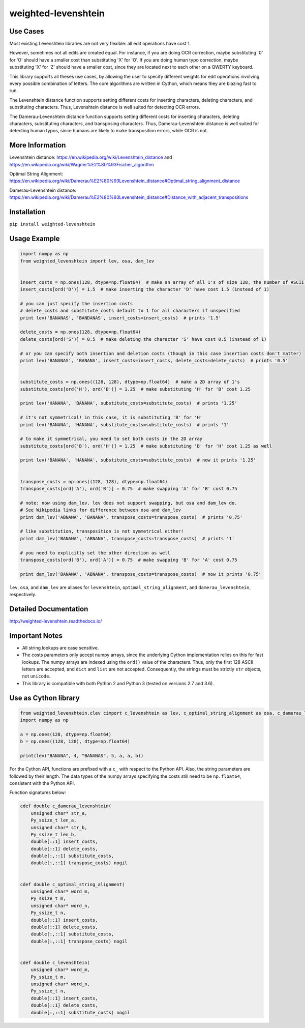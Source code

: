weighted-levenshtein
====================

.. image:: https://circleci.com/gh/infoscout/weighted-levenshtein.svg?style=svg
    :target: https://circleci.com/gh/infoscout/weighted-levenshtein

.. image:: https://codecov.io/gh/infoscout/weighted-levenshtein/branch/master/graph/badge.svg
    :target: https://codecov.io/gh/infoscout/weighted-levenshtein

Use Cases
---------

Most existing Levenshtein libraries are not very flexible: all edit operations have cost 1.

However, sometimes not all edits are created equal. For instance, if you are doing OCR correction, maybe substituting '0' for 'O' should have a smaller cost than substituting 'X' for 'O'. If you are doing human typo correction, maybe substituting 'X' for 'Z' should have a smaller cost, since they are located next to each other on a QWERTY keyboard.

This library supports all theses use cases, by allowing the user to specify different weights for edit operations involving every possible combination of letters. The core algorithms are written in Cython, which means they are blazing fast to run.

The Levenshtein distance function supports setting different costs for inserting characters, deleting characters, and substituting characters. Thus, Levenshtein distance is well suited for detecting OCR errors.

The Damerau-Levenshtein distance function supports setting different costs for inserting characters, deleting characters, substituting characters, and transposing characters. Thus, Damerau-Levenshtein distance is well suited for detecting human typos, since humans are likely to make transposition errors, while OCR is not.

More Information
----------------

Levenshtein distance:
https://en.wikipedia.org/wiki/Levenshtein\_distance and
https://en.wikipedia.org/wiki/Wagner%E2%80%93Fischer\_algorithm

Optimal String Alignment:
https://en.wikipedia.org/wiki/Damerau%E2%80%93Levenshtein\_distance#Optimal\_string\_alignment\_distance

Damerau-Levenshtein distance:
https://en.wikipedia.org/wiki/Damerau%E2%80%93Levenshtein\_distance#Distance\_with\_adjacent\_transpositions



Installation
------------

``pip install weighted-levenshtein``

Usage Example
-------------

.. code:: python

    import numpy as np
    from weighted_levenshtein import lev, osa, dam_lev


    insert_costs = np.ones(128, dtype=np.float64)  # make an array of all 1's of size 128, the number of ASCII characters
    insert_costs[ord('D')] = 1.5  # make inserting the character 'D' have cost 1.5 (instead of 1)

    # you can just specify the insertion costs
    # delete_costs and substitute_costs default to 1 for all characters if unspecified
    print lev('BANANAS', 'BANDANAS', insert_costs=insert_costs)  # prints '1.5'

    delete_costs = np.ones(128, dtype=np.float64)
    delete_costs[ord('S')] = 0.5  # make deleting the character 'S' have cost 0.5 (instead of 1)

    # or you can specify both insertion and deletion costs (though in this case insertion costs don't matter)
    print lev('BANANAS', 'BANANA', insert_costs=insert_costs, delete_costs=delete_costs)  # prints '0.5'


    substitute_costs = np.ones((128, 128), dtype=np.float64)  # make a 2D array of 1's
    substitute_costs[ord('H'), ord('B')] = 1.25  # make substituting 'H' for 'B' cost 1.25

    print lev('HANANA', 'BANANA', substitute_costs=substitute_costs)  # prints '1.25'

    # it's not symmetrical! in this case, it is substituting 'B' for 'H'
    print lev('BANANA', 'HANANA', substitute_costs=substitute_costs)  # prints '1'

    # to make it symmetrical, you need to set both costs in the 2D array
    substitute_costs[ord('B'), ord('H')] = 1.25  # make substituting 'B' for 'H' cost 1.25 as well

    print lev('BANANA', 'HANANA', substitute_costs=substitute_costs)  # now it prints '1.25'


    transpose_costs = np.ones((128, 128), dtype=np.float64)
    transpose_costs[ord('A'), ord('B')] = 0.75  # make swapping 'A' for 'B' cost 0.75

    # note: now using dam_lev. lev does not support swapping, but osa and dam_lev do.
    # See Wikipedia links for difference between osa and dam_lev
    print dam_lev('ABNANA', 'BANANA', transpose_costs=transpose_costs)  # prints '0.75'

    # like substitution, transposition is not symmetrical either!
    print dam_lev('BANANA', 'ABNANA', transpose_costs=transpose_costs)  # prints '1'

    # you need to explicitly set the other direction as well
    transpose_costs[ord('B'), ord('A')] = 0.75  # make swapping 'B' for 'A' cost 0.75

    print dam_lev('BANANA', 'ABNANA', transpose_costs=transpose_costs)  # now it prints '0.75'


``lev``, ``osa``, and ``dam_lev`` are aliases for ``levenshtein``,
``optimal_string_alignment``, and ``damerau_levenshtein``, respectively.

Detailed Documentation
----------------------

http://weighted-levenshtein.readthedocs.io/

Important Notes
---------------

- All string lookups are case sensitive.

- The costs parameters only accept numpy arrays, since the underlying Cython implementation relies on this for fast lookups. The numpy arrays are indexed using the ``ord()`` value of the characters. Thus, only the first 128 ASCII letters are accepted, and ``dict`` and ``list`` are not accepted. Consequently, the strings must be strictly ``str`` objects, not ``unicode``.

- This library is compatible with both Python 2 and Python 3 (tested on versions 2.7 and 3.6).



Use as Cython library
---------------------

.. code:: cython

    from weighted_levenshtein.clev cimport c_levenshtein as lev, c_optimal_string_alignment as osa, c_damerau_levenshtein as dam_lev
    import numpy as np

    a = np.ones(128, dtype=np.float64)
    b = np.ones((128, 128), dtype=np.float64)

    print(lev("BANANA", 4, "BANANAS", 5, a, a, b))

For the Cython API, functions are prefixed with a ``c_`` with respect to the Python API. Also, the string parameters are followed by their length. The data types of the numpy arrays specifying the costs still need to be ``np.float64``, consistent with the Python API.


Function signatures below:

.. code:: cython

    cdef double c_damerau_levenshtein(
        unsigned char* str_a,
        Py_ssize_t len_a,
        unsigned char* str_b,
        Py_ssize_t len_b,
        double[::1] insert_costs,
        double[::1] delete_costs,
        double[:,::1] substitute_costs,
        double[:,::1] transpose_costs) nogil


    cdef double c_optimal_string_alignment(
        unsigned char* word_m,
        Py_ssize_t m,
        unsigned char* word_n,
        Py_ssize_t n,
        double[::1] insert_costs,
        double[::1] delete_costs,
        double[:,::1] substitute_costs,
        double[:,::1] transpose_costs) nogil


    cdef double c_levenshtein(
        unsigned char* word_m,
        Py_ssize_t m,
        unsigned char* word_n,
        Py_ssize_t n,
        double[::1] insert_costs,
        double[::1] delete_costs,
        double[:,::1] substitute_costs) nogil
